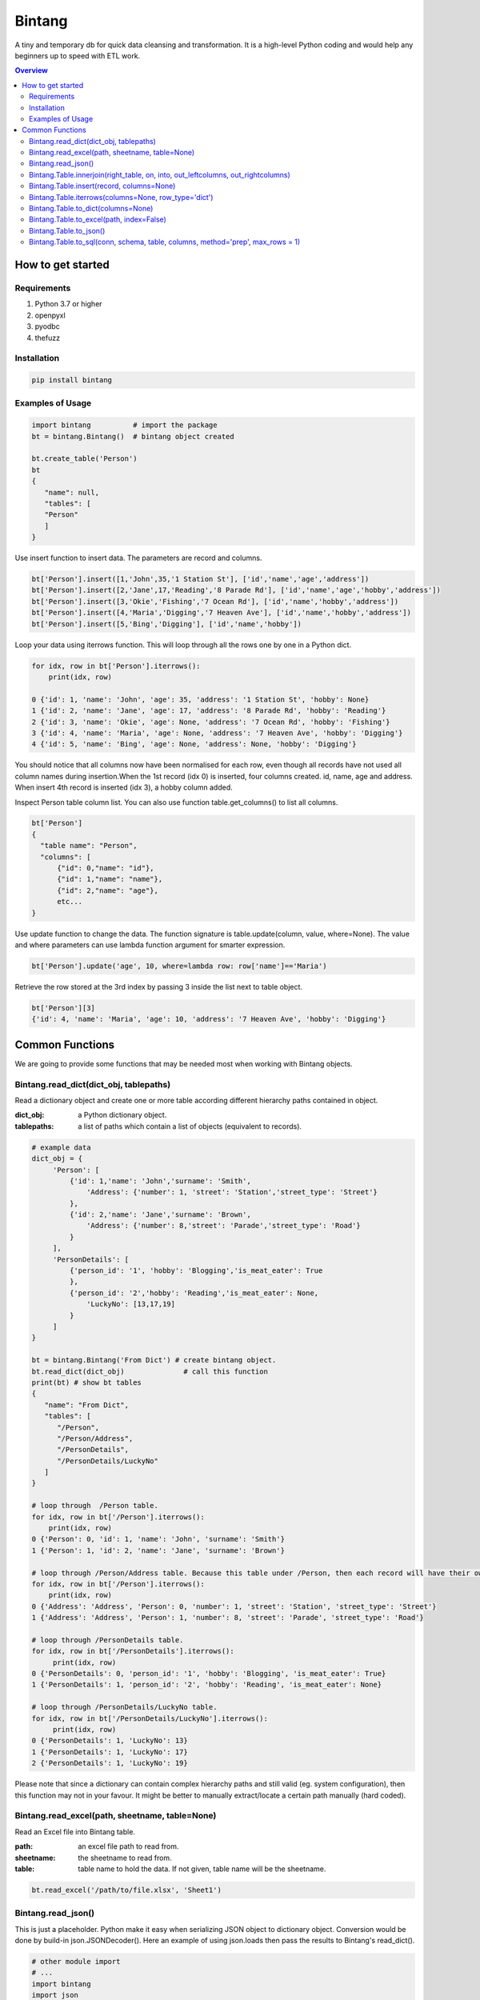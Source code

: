 =======
Bintang
=======
A tiny and temporary db for quick data cleansing and transformation.
It is a high-level Python coding and would help any beginners up to speed with ETL work.

.. contents:: Overview
   :depth: 3

------------------
How to get started
------------------


Requirements
------------
1. Python 3.7 or higher
2. openpyxl
3. pyodbc
4. thefuzz


Installation
------------

.. code-block:: console

   pip install bintang


Examples of Usage
-----------------
.. code-block:: console

   import bintang          # import the package
   bt = bintang.Bintang()  # bintang object created

   bt.create_table('Person')  
   bt  
   {  
      "name": null,  
      "tables": [  
      "Person"  
      ]  
   }  

Use insert function to insert data. The parameters are record and columns.

.. code-block:: console

   bt['Person'].insert([1,'John',35,'1 Station St'], ['id','name','age','address'])  
   bt['Person'].insert([2,'Jane',17,'Reading','8 Parade Rd'], ['id','name','age','hobby','address'])  
   bt['Person'].insert([3,'Okie','Fishing','7 Ocean Rd'], ['id','name','hobby','address'])
   bt['Person'].insert([4,'Maria','Digging','7 Heaven Ave'], ['id','name','hobby','address'])
   bt['Person'].insert([5,'Bing','Digging'], ['id','name','hobby'])

Loop your data using iterrows function. This will loop through all the rows one by one in a Python dict.

.. code-block:: console

   for idx, row in bt['Person'].iterrows():
       print(idx, row)  
  
   0 {'id': 1, 'name': 'John', 'age': 35, 'address': '1 Station St', 'hobby': None}
   1 {'id': 2, 'name': 'Jane', 'age': 17, 'address': '8 Parade Rd', 'hobby': 'Reading'}
   2 {'id': 3, 'name': 'Okie', 'age': None, 'address': '7 Ocean Rd', 'hobby': 'Fishing'}
   3 {'id': 4, 'name': 'Maria', 'age': None, 'address': '7 Heaven Ave', 'hobby': 'Digging'}
   4 {'id': 5, 'name': 'Bing', 'age': None, 'address': None, 'hobby': 'Digging'}

You should notice that all columns now have been normalised for each row, even though all records have not used all column names during insertion.\
When the 1st record (idx 0) is inserted, four columns created. id, name, age and address.
When insert 4th record is inserted (idx 3), a hobby column added.
 
Inspect Person table column list. You can also use function table.get_columns() to list all columns.

.. code-block:: console

   bt['Person']  
   {  
     "table name": "Person",  
     "columns": [
         {"id": 0,"name": "id"},  
         {"id": 1,"name": "name"},  
         {"id": 2,"name": "age"},  
         etc...
   }

Use update function to change the data. The function signature is table.update(column, value, where=None). The value and where parameters can use lambda function argument for smarter expression.

.. code-block:: console

   bt['Person'].update('age', 10, where=lambda row: row['name']=='Maria') 

Retrieve the row stored at the 3rd index by passing 3 inside the list next to table object.

.. code:: console

   bt['Person'][3] 
   {'id': 4, 'name': 'Maria', 'age': 10, 'address': '7 Heaven Ave', 'hobby': 'Digging'} 



----------------
Common Functions
----------------

We are going to provide some functions that may be needed most when working with Bintang objects.


Bintang.read_dict(dict_obj, tablepaths)
---------------------------------------
Read a dictionary object and create one or more table according different hierarchy paths contained in object.

:dict_obj: a Python dictionary object.
:tablepaths: a list of paths which contain a list of objects (equivalent to records).

.. code:: python
   
   # example data
   dict_obj = {
        'Person': [
            {'id': 1,'name': 'John','surname': 'Smith',
                'Address': {'number': 1, 'street': 'Station','street_type': 'Street'}
            },
            {'id': 2,'name': 'Jane','surname': 'Brown',
                'Address': {'number': 8,'street': 'Parade','street_type': 'Road'}
            }
        ],
        'PersonDetails': [
            {'person_id': '1', 'hobby': 'Blogging','is_meat_eater': True
            },
            {'person_id': '2','hobby': 'Reading','is_meat_eater': None,
                'LuckyNo': [13,17,19]
            }
        ]
   }
   
   bt = bintang.Bintang('From Dict') # create bintang object.
   bt.read_dict(dict_obj)              # call this function
   print(bt) # show bt tables
   {
      "name": "From Dict",
      "tables": [
         "/Person",
         "/Person/Address",
         "/PersonDetails",
         "/PersonDetails/LuckyNo"
      ]
   }

   # loop through  /Person table.
   for idx, row in bt['/Person'].iterrows():
       print(idx, row)
   0 {'Person': 0, 'id': 1, 'name': 'John', 'surname': 'Smith'}
   1 {'Person': 1, 'id': 2, 'name': 'Jane', 'surname': 'Brown'} 

   # loop through /Person/Address table. Because this table under /Person, then each record will have their own reference to /Person table.
   for idx, row in bt['/Person'].iterrows():
       print(idx, row) 
   0 {'Address': 'Address', 'Person': 0, 'number': 1, 'street': 'Station', 'street_type': 'Street'}
   1 {'Address': 'Address', 'Person': 1, 'number': 8, 'street': 'Parade', 'street_type': 'Road'}

   # loop through /PersonDetails table.
   for idx, row in bt['/PersonDetails'].iterrows():
        print(idx, row)
   0 {'PersonDetails': 0, 'person_id': '1', 'hobby': 'Blogging', 'is_meat_eater': True}
   1 {'PersonDetails': 1, 'person_id': '2', 'hobby': 'Reading', 'is_meat_eater': None}

   # loop through /PersonDetails/LuckyNo table.
   for idx, row in bt['/PersonDetails/LuckyNo'].iterrows():
        print(idx, row)
   0 {'PersonDetails': 1, 'LuckyNo': 13}
   1 {'PersonDetails': 1, 'LuckyNo': 17}
   2 {'PersonDetails': 1, 'LuckyNo': 19}
   
Please note that since a dictionary can contain complex hierarchy paths and still valid (eg. system configuration), then this function may not in your favour. It might be better to manually extract/locate a certain path manually (hard coded).



Bintang.read_excel(path, sheetname, table=None)
-----------------------------------------------

Read an Excel file into Bintang table.

:path: an excel file path to read from.
:sheetname: the sheetname to read from.
:table: table name to hold the data. If not given, table name will be the sheetname.

.. code:: python

   bt.read_excel('/path/to/file.xlsx', 'Sheet1')


Bintang.read_json()
-------------------
This is just a placeholder. Python make it easy when serializing JSON object to dictionary object. Conversion would be done by build-in json.JSONDecoder(). 
Here an example of using json.loads then pass the results to Bintang's read_dict().

.. code:: python
   
   # other module import
   # ...
   import bintang
   import json
   
   # example json data
   json_str = '{"Person": [{"id": 1, "name": "John", "surname": "Smith", "Address": {"number": 1, "street": "Station", "street_type": "Street"}}, {"id": 2, "name": "Jane", "surname": "Brown", "Address": {"number": 8, "street": "Parade", "street_type": "Road"}}], "PersonDetails": [{"person_id": "1", "hobby": "Blogging", "is_meat_eater": true}, {"person_id": "2", "hobby": "Reading", "is_meat_eater": null, "LuckyNo": [13, 17, 19]}]}'

   # serialise JSON to Python dictionary
   dict_obj = json.loads(json_str)

   # use dict_obj here. Note: look at Bintang.read_dict() for more example.
   bt = bintang.Bintang('From JSON')
   bt.read_dict(dict_obj)



Bintang.Table.innerjoin(right_table, on, into, out_leftcolumns, out_rightcolumns)
---------------------------------------------------------------------------------------

return a new table from an inner join operation.

:right_table: name of right table or the second table.
:on: a list of pair columns used for the join.
:into: a new table name to hold the result.
:out_leftcolumns: columns output from left table.
:out_rightcolumns: columns outpout from right table.

.. code:: python

   bt.create_table('Person') # This will be a left table
   # insert some record here. See insert below for an example.
   # ...

   bt.create_table('FishingClub') # this will be a right table
   # insert some records here. See insert below for an example.
   # ...

   # let's match the two tables for their firt name and last name.
   res = bt.innerjoin('Person'                                       # left table
                     ,'FishingClub'                                  # right table
                     ,[('name','FirstName'), ('surname','LastName')] # on
                     ,'Fisherman'                                    # into
                     ,out_lcolumns=['name','address']
                     ,out_rcolumns=['Membership']
                     )

   # check the result. you can loop through 'Fisherman' or res.
   for idx, row in bt['Fisherman'].iterrows():
      print(idx, row)



Bintang.Table.insert(record, columns=None)
------------------------------------------
Insert a record into a table.

:record: a list/tuple of data. Or a dict where key=column, value=record
:columns: a list/tuple of columns (in the same order as in the record)

.. code:: python

   bt.create_table('Person') 
   p = bt.get_table('Person') # get table object for Person
   # insert data directly from table object instead throug bt object.
   p.insert([1,'John','Smith','1 Station St'], ['id','name','surname','address'])
   p.insert([2,'Jane','Brown','Digging','8 Parade Rd'], ['id','name','surname','hobby','address'])
   p.insert([3,'Okie','Dokie','7 Ocean Rd'], ['id','name','surname','Address'])
   p.insert((4,'Maria','Digging','7 Heaven Ave'), ('id','name','hobby','Address'))
   p.insert((5,'Bing','Digging',None), ('id','name','hobby','Address'))

   bt.create_table('FishingClub')
   # lets make a list of columns so we can pass it to insert.
   columns = ['FirstName','LastName','Membership']
   bt['FishingClub'].insert(['Ajes','Freeman','Active'], columns)
   bt['FishingClub'].insert(['John','Smith','Active'], columns)
   bt['FishingClub'].insert(['John','Brown','Active'], columns)
   bt['FishingClub'].insert(['Okie','Dokie','Active'], columns)
   bt['FishingClub'].insert(['Zekey','Pokey','Active'], columns)


   bt.create_table("Product")
   prod = bt['Product']
   # example of assigning a dictionary argument for record parameter.
   prod.insert({'id':1, 'name':'Hook','price':1.60})
   prod.insert({'id':2, 'name':'Sinker','price':1.20})
   prod.insert({'id':3, 'name':'Reels','price':75})



Bintang.Table.iterrows(columns=None, row_type='dict')
-----------------------------------------------------

Loop through Bintang table's rows and yield index and row. Row can be called out as dict (default) or list.

:columns: a list of columns for each row will output. If None, output all columns.
:row_type: either 'dict' (default) or 'list'.

.. code:: python

   for idx, row in bt['tablename'].iterrows():
       # do something with idx or row
       print(idx, row) 



Bintang.Table.to_dict(columns=None)
-----------------------------------
Return bintang table object as a simple dictionary.

:columns: a list of columns for each row will output. If None, output all columns.

.. code:: python

   res = bt['tablename'].to_dict(columns=None)


Bintang.Table.to_excel(path, index=False)
-----------------------------------------

Write Bintang table to an Excel file.

:path: an excel file path to write to.
:index: write row index if it sets True.

.. code:: python

   bt['tablename'].to_excel('/path/to/file.xlsx')



Bintang.Table.to_json()
-----------------------
This is just a placeholder. Python make it easy when serializing a dict object to JSON. Conversion would be done by built-in json.JSONEncoder().
Here an example of using our to_dict() function then use build-in module json to convert/export dict to JSON.

.. code:: python

   # other modules here
   # ...
   import json
   
   # other codes here
   # ...

   dict_obj = bt['table_name'].to_dict()

   # example to serialise dict_obj to json string
   json_str = json.dumps(dict_obj)
   # use json_str here!
   # ...


   # example to write dict_obj to a json file
   with open ('myfile.json', 'w') as fp:
       json.dump(dict_obj, fp) # this would serialise dict_obj into myfile.json



Bintang.Table.to_sql(conn, schema, table, columns, method='prep', max_rows = 1)
-----------------------------------------------------------------------------------

Insert records into sql table.
Notes: Currently tested for SQL Server 2019. However this function should work with other dbms supported by pyodbc.

:conn: pyodbc database connection
:schema: the schema name the sql table belong to.
:table: the table name in the sql database
:columns: a dictionary of column mappings where the key is sql column (destination) and the value is bintang columns (source). If columns is a list, column mapping will be created automatically assuming source columns and destination columns are the same.
:method: 'prep' to use prepared statement (default) or 'string' to use sql string. To avoid sql injection, never use method string when the datasource is not known or from they are from external.
:max_rows: maximum rows per insert. Insert more then 1 record when using prep require all data in a column to use the same type, otherwise will raise error.

.. code:: python

   bt = bintang.Bintang('my bintang')
   bt.create_table('Person')
   person = bt.get_table('Person')
   person.insert([1,'John','Smith','1 Station St'], ['id','name','surname','address'])
   person.insert([2,'Jane','Brown','Digging','8 Parade Rd'], ['id','name','surname','address'])
   person.insert([3,'Okie','Dokey','7 Ocean Rd'], ['id','name','surname','address'])
   person.insert((4,'Maria','Digging','7 Heaven Ave'), ('id','name','hobby','Address'))
   person.insert((5,'Bing','Digging',None), ('id','name','hobby','Address'))
    
   # let's map column ID, FirstName, LastName, Address in database to bintang's Person table.
   columns = {'ID':'id', 'FirstName':'name', 'LastName':'surname', 'Address':'address'}
   # connect to database
   conn = pyodbc.connect("DRIVER={ODBC Driver 17 for SQL Server};SERVER=localhost;PORT=1443;DATABASE=test;Trusted_Connection=yes;")  
   # send data to sql
   ret = person.to_sql(conn, 'dbo', 'Person', columns)
   print(f'{ret} record(s) affected.')
   conn.commit()
   conn.close()